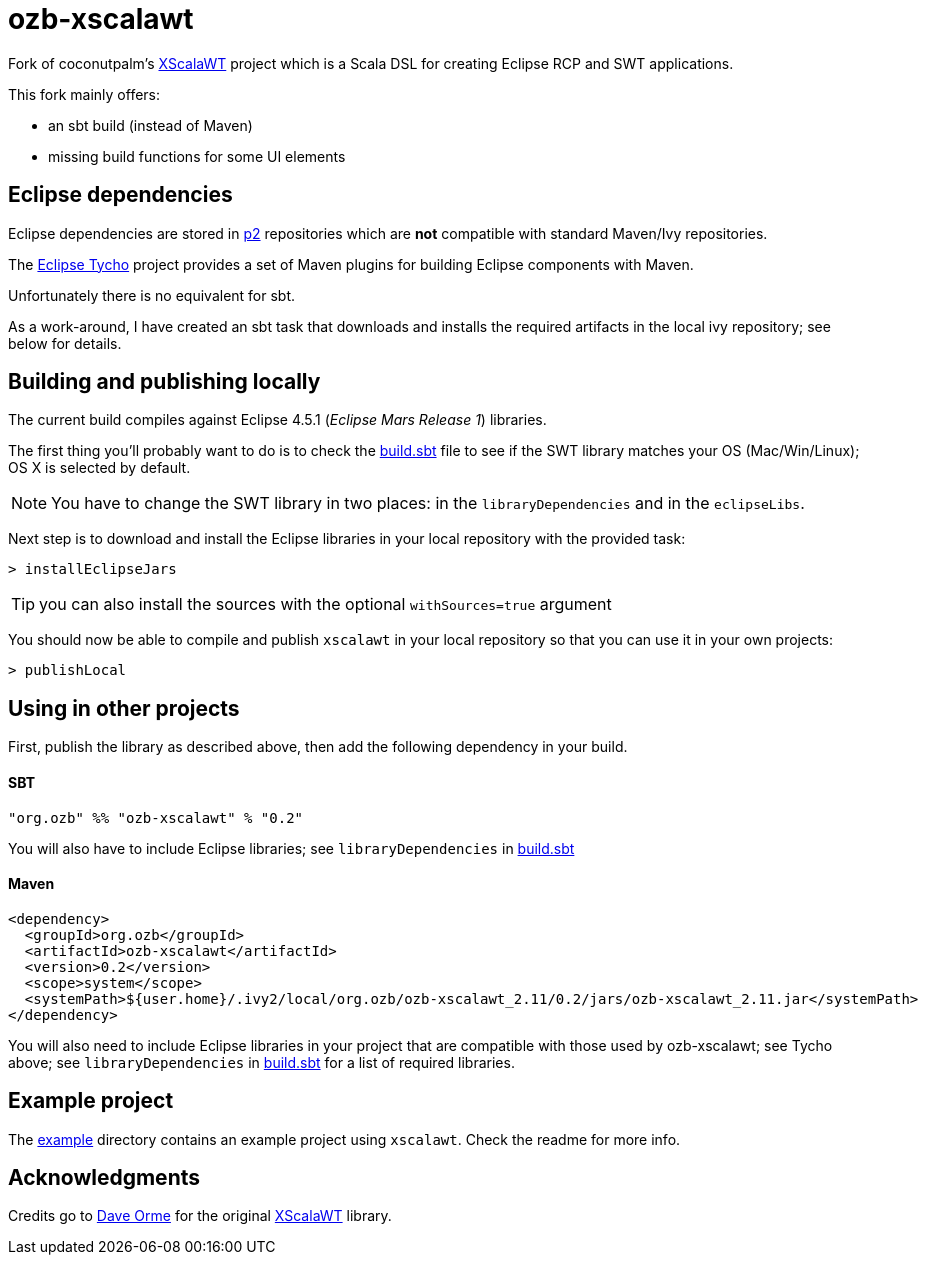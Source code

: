 = ozb-xscalawt

Fork of coconutpalm's https://github.com/coconutpalm/XScalaWT[XScalaWT^] project which is a Scala DSL for creating Eclipse RCP and SWT applications.

This fork mainly offers:

* an sbt build (instead of Maven)
* missing build functions for some UI elements

== Eclipse dependencies

Eclipse dependencies are stored in http://www.eclipse.org/equinox/p2/[p2^] repositories which are *not* compatible with standard Maven/Ivy repositories.

The https://eclipse.org/tycho/[Eclipse Tycho^] project provides a set of Maven plugins for building Eclipse components with Maven.

Unfortunately there is no equivalent for sbt.

As a work-around, I have created an sbt task that downloads and installs the required artifacts in the local ivy repository; see below for details.

== Building and publishing locally

The current build compiles against Eclipse 4.5.1 (_Eclipse Mars Release 1_) libraries.

The first thing you'll probably want to do is to check the https://github.com/ozeebee/ozb-xscalawt/blob/master/build.sbt[build.sbt] file to see if the SWT library matches your OS (Mac/Win/Linux); OS X is selected by default.

NOTE: You have to change the SWT library in two places: in the `libraryDependencies` and in the `eclipseLibs`.

Next step is to download and install the Eclipse libraries in your local repository with the provided task:

	> installEclipseJars 

TIP: you can also install the sources with the optional `withSources=true` argument

You should now be able to compile and publish `xscalawt` in your local repository so that you can use it in your own projects:

	> publishLocal


== Using in other projects

First, publish the library as described above, then add the following dependency in your build. 

==== SBT ====

	"org.ozb" %% "ozb-xscalawt" % "0.2"

You will also have to include Eclipse libraries; see `libraryDependencies` in https://github.com/ozeebee/ozb-xscalawt/blob/master/build.sbt[build.sbt]

==== Maven ====

    <dependency>
      <groupId>org.ozb</groupId>
      <artifactId>ozb-xscalawt</artifactId>
      <version>0.2</version>
      <scope>system</scope>
      <systemPath>${user.home}/.ivy2/local/org.ozb/ozb-xscalawt_2.11/0.2/jars/ozb-xscalawt_2.11.jar</systemPath>
    </dependency>
    
You will also need to include Eclipse libraries in your project that are compatible with those used by ozb-xscalawt;
see Tycho above; see `libraryDependencies` in https://github.com/ozeebee/ozb-xscalawt/blob/master/build.sbt[build.sbt] 
for a list of required libraries.


== Example project

The https://github.com/ozeebee/ozb-xscalawt/tree/master/example[example] directory contains an example project using `xscalawt`.
Check the readme for more info.

== Acknowledgments

Credits go to https://github.com/coconutpalm[Dave Orme^] for the original https://github.com/coconutpalm/XScalaWT[XScalaWT] library.
